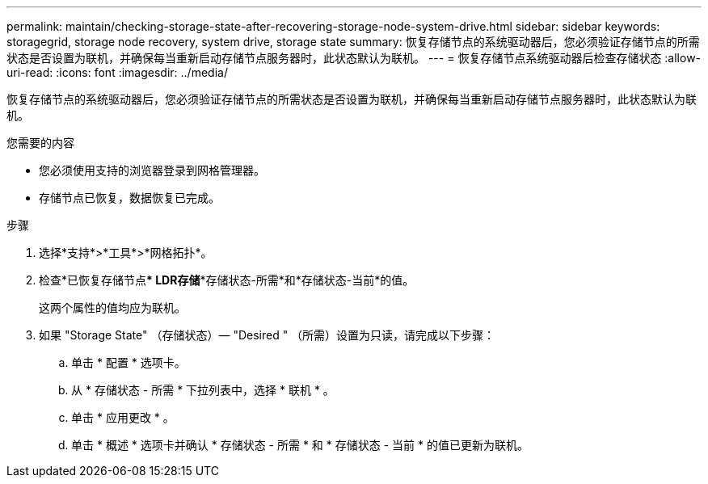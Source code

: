 ---
permalink: maintain/checking-storage-state-after-recovering-storage-node-system-drive.html 
sidebar: sidebar 
keywords: storagegrid, storage node recovery, system drive, storage state 
summary: 恢复存储节点的系统驱动器后，您必须验证存储节点的所需状态是否设置为联机，并确保每当重新启动存储节点服务器时，此状态默认为联机。 
---
= 恢复存储节点系统驱动器后检查存储状态
:allow-uri-read: 
:icons: font
:imagesdir: ../media/


[role="lead"]
恢复存储节点的系统驱动器后，您必须验证存储节点的所需状态是否设置为联机，并确保每当重新启动存储节点服务器时，此状态默认为联机。

.您需要的内容
* 您必须使用支持的浏览器登录到网格管理器。
* 存储节点已恢复，数据恢复已完成。


.步骤
. 选择*支持*>*工具*>*网格拓扑*。
. 检查*已恢复存储节点*** LDR***存储**存储状态-所需*和*存储状态-当前*的值。
+
这两个属性的值均应为联机。

. 如果 "Storage State" （存储状态）— "Desired " （所需）设置为只读，请完成以下步骤：
+
.. 单击 * 配置 * 选项卡。
.. 从 * 存储状态 - 所需 * 下拉列表中，选择 * 联机 * 。
.. 单击 * 应用更改 * 。
.. 单击 * 概述 * 选项卡并确认 * 存储状态 - 所需 * 和 * 存储状态 - 当前 * 的值已更新为联机。



